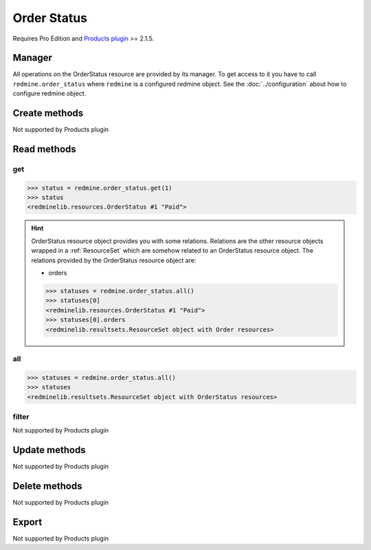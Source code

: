 Order Status
============

.. versionadded:: 2.5.0

Requires Pro Edition and `Products plugin <https://www.redmineup.com/pages/plugins/products>`_ >= 2.1.5.

Manager
-------

All operations on the OrderStatus resource are provided by its manager. To get access to
it you have to call ``redmine.order_status`` where ``redmine`` is a configured redmine object.
See the :doc:`../configuration` about how to configure redmine object.

Create methods
--------------

Not supported by Products plugin

Read methods
------------

get
+++

.. py:method:: get(resource_id)
   :module: redminelib.managers.ResourceManager
   :noindex:

   Returns single OrderStatus resource from the Products plugin by its id.

   :param int resource_id: (required). Id of the order status.
   :return: :ref:`Resource` object

.. code-block:: python

   >>> status = redmine.order_status.get(1)
   >>> status
   <redminelib.resources.OrderStatus #1 "Paid">

.. hint::

   OrderStatus resource object provides you with some relations. Relations are the other
   resource objects wrapped in a :ref:`ResourceSet` which are somehow related to an OrderStatus
   resource object. The relations provided by the OrderStatus resource object are:

   * orders

   .. code-block:: python

      >>> statuses = redmine.order_status.all()
      >>> statuses[0]
      <redminelib.resources.OrderStatus #1 "Paid">
      >>> statuses[0].orders
      <redminelib.resultsets.ResourceSet object with Order resources>

all
+++

.. py:method:: all()
   :module: redminelib.managers.ResourceManager
   :noindex:

   Returns all OrderStatus resources from the Products plugin.

   :param int limit: (optional). How much resources to return.
   :param int offset: (optional). Starting from what resource to return the other resources.
   :return: :ref:`ResourceSet` object

.. code-block:: python

   >>> statuses = redmine.order_status.all()
   >>> statuses
   <redminelib.resultsets.ResourceSet object with OrderStatus resources>

filter
++++++

Not supported by Products plugin

Update methods
--------------

Not supported by Products plugin

Delete methods
--------------

Not supported by Products plugin

Export
------

Not supported by Products plugin

